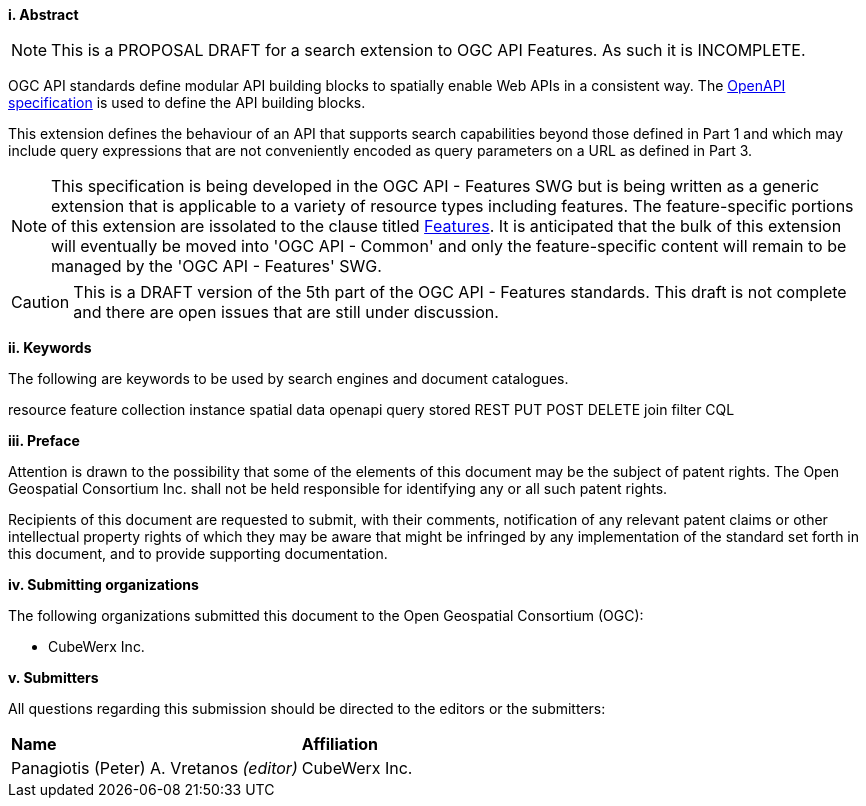 [big]*i.     Abstract*

NOTE: This is a PROPOSAL DRAFT for a search extension to OGC API Features.  As such it is INCOMPLETE.

OGC API standards define modular API building blocks to spatially enable Web APIs in a consistent way. The <<OpenAPI,OpenAPI specification>> is used to define the API building blocks.

This extension defines the behaviour of an API that supports search capabilities
beyond those defined in Part 1 and which may include query expressions that are not conveniently encoded as query parameters on a URL as defined in Part 3.

NOTE: This specification is being developed in the OGC API - Features SWG but is being written as a generic extension that is applicable to a variety of resource types including features.  The feature-specific portions of this extension are issolated to the clause titled <<features,Features>>.  It is anticipated that the bulk of this extension will eventually be moved into 'OGC API - Common' and only the feature-specific content will remain to be managed by the 'OGC API - Features' SWG.

CAUTION: This is a DRAFT version of the 5th part of the OGC API - Features standards. This draft is not complete and there are open issues that are still under discussion.

[big]*ii.    Keywords*

The following are keywords to be used by search engines and document catalogues.

resource feature collection instance spatial data openapi query stored REST PUT POST DELETE join filter CQL

[big]*iii.   Preface*

Attention is drawn to the possibility that some of the elements of this document may be the subject of patent rights. The Open Geospatial Consortium Inc. shall not be held responsible for identifying any or all such patent rights.

Recipients of this document are requested to submit, with their comments, notification of any relevant patent claims or other intellectual property rights of which they may be aware that might be infringed by any implementation of the standard set forth in this document, and to provide supporting documentation.

[big]*iv.    Submitting organizations*

The following organizations submitted this document to the Open Geospatial Consortium (OGC):

* CubeWerx Inc.

[big]*v.     Submitters*

All questions regarding this submission should be directed to the editors or the submitters:

|===
|*Name* |*Affiliation*
|Panagiotis (Peter) A. Vretanos _(editor)_ |CubeWerx Inc.
|===

